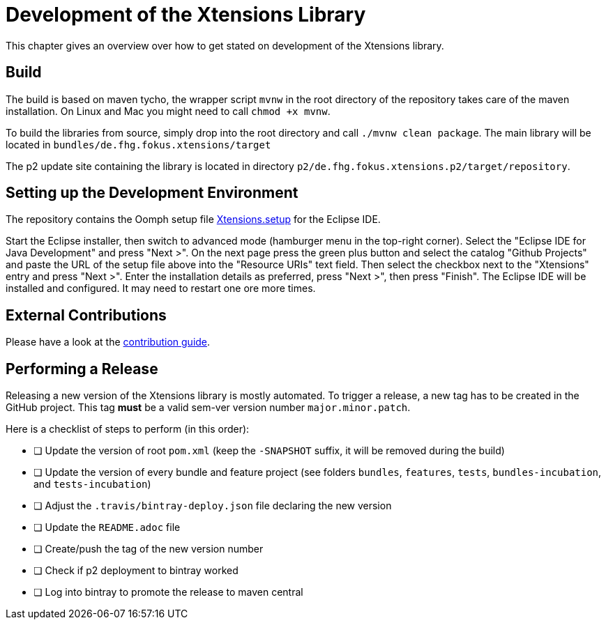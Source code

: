 ////
Copyright (c) 2017 Max Bureck (Fraunhofer FOKUS) and others.
All rights reserved. This program and the accompanying materials
are made available under the terms of the Eclipse Public License v2.0
which accompanies this distribution, and is available at
http://www.eclipse.org/legal/epl-v20.html

Contributors:
    Max Bureck (Fraunhofer FOKUS) - initial text
////
= Development of the Xtensions Library

This chapter gives an overview over how to get stated on development of the Xtensions library.

== Build

The build is based on maven tycho, the wrapper script `mvnw` in the root directory of the repository takes care of the maven installation.
On Linux and Mac you might need to call `chmod +x mvnw`.

To build the libraries from source, simply drop into the root directory and call `./mvnw clean package`.
The main library will be located in `bundles/de.fhg.fokus.xtensions/target`

The p2 update site containing the library is located in directory `p2/de.fhg.fokus.xtensions.p2/target/repository`.


== Setting up the Development Environment

The repository contains the Oomph setup file link:https://raw.githubusercontent.com/fraunhoferfokus/Xtensions/master/releng/de.fhg.fokus.xtensions.setup/Xtensions.setup[Xtensions.setup] 
for the Eclipse IDE.

Start the Eclipse installer, then switch to advanced mode (hamburger menu in the top-right corner).
Select the "Eclipse IDE for Java Development" and press "Next >". On the next page press the green
plus button and select the catalog "Github Projects" and paste the URL of the setup file above 
into the "Resource URIs" text field. Then select the checkbox next to the "Xtensions" entry and
press "Next >". Enter the installation details as preferred, press "Next >", then press "Finish". 
The Eclipse IDE will be installed and configured. It may need to restart one ore more times.

== External Contributions

Please have a look at the link:../CONTRIBUTING.adoc[contribution guide].

== Performing a Release

Releasing a new version of the Xtensions library is mostly automated. To trigger a 
release, a new tag has to be created in the GitHub project. This tag *must* be a 
valid sem-ver version number `major.minor.patch`.

Here is a checklist of steps to perform (in this order):

- [ ] Update the version of root `pom.xml` (keep the `-SNAPSHOT` suffix, it will be removed during the build)
- [ ] Update the version of every bundle and feature project (see folders `bundles`, `features`, `tests`, `bundles-incubation`, and `tests-incubation`)
- [ ] Adjust the `.travis/bintray-deploy.json` file declaring the new version
- [ ] Update the `README.adoc` file
- [ ] Create/push the tag of the new version number
- [ ] Check if p2 deployment to bintray worked
- [ ] Log into bintray to promote the release to maven central
